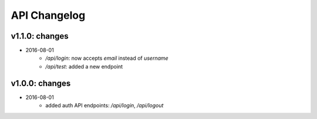 API Changelog
-------------

v1.1.0: changes
===============

- 2016-08-01
    - `/api/login`: now accepts `email` instead of `username`
    - `/api/test`: added a new endpoint


v1.0.0: changes
===============

- 2016-08-01
    - added auth API endpoints: `/api/login`, `/api/logout`

